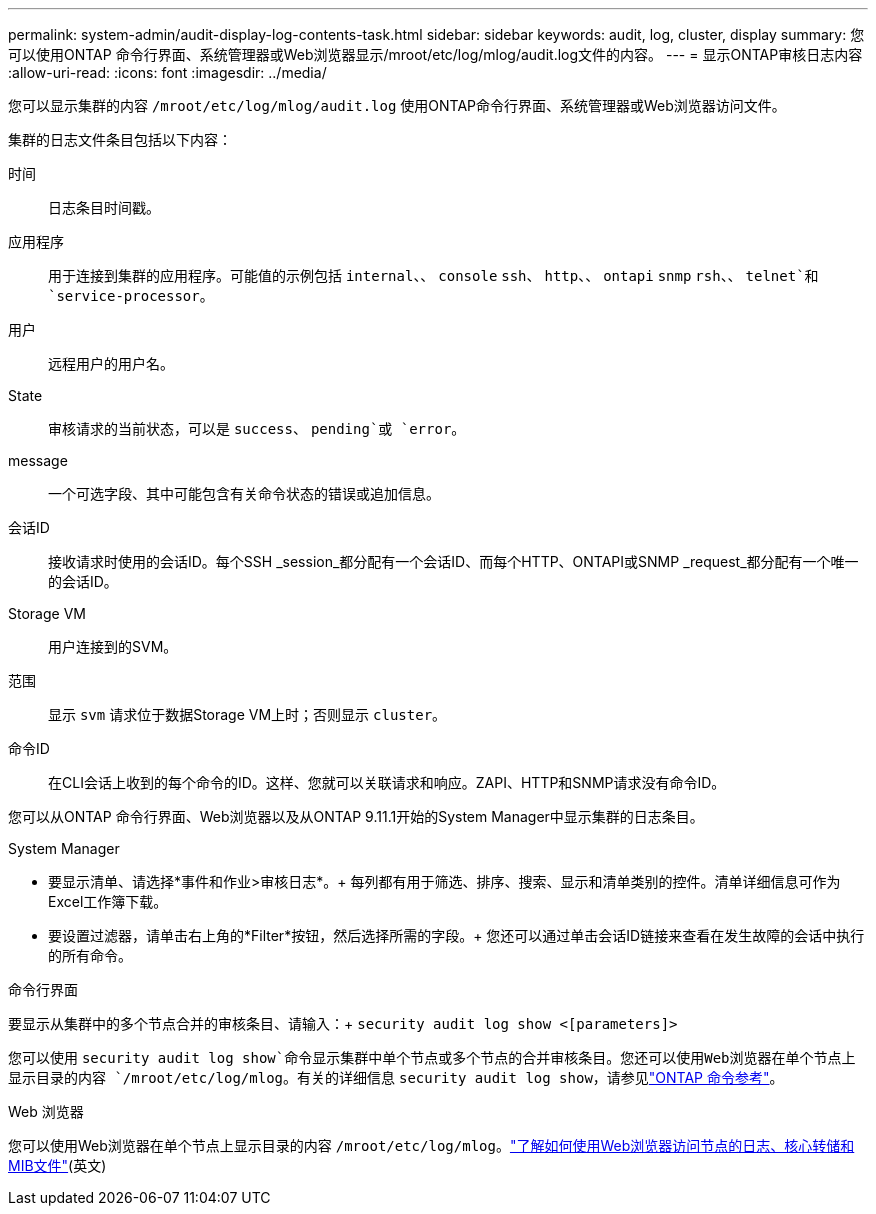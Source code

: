 ---
permalink: system-admin/audit-display-log-contents-task.html 
sidebar: sidebar 
keywords: audit, log, cluster, display 
summary: 您可以使用ONTAP 命令行界面、系统管理器或Web浏览器显示/mroot/etc/log/mlog/audit.log文件的内容。 
---
= 显示ONTAP审核日志内容
:allow-uri-read: 
:icons: font
:imagesdir: ../media/


[role="lead"]
您可以显示集群的内容 `/mroot/etc/log/mlog/audit.log` 使用ONTAP命令行界面、系统管理器或Web浏览器访问文件。

集群的日志文件条目包括以下内容：

时间:: 日志条目时间戳。
应用程序:: 用于连接到集群的应用程序。可能值的示例包括 `internal`、、 `console` `ssh`、 `http`、、 `ontapi` `snmp` `rsh`、、 `telnet`和 `service-processor`。
用户:: 远程用户的用户名。
State:: 审核请求的当前状态，可以是 `success`、 `pending`或 `error`。
message:: 一个可选字段、其中可能包含有关命令状态的错误或追加信息。
会话ID:: 接收请求时使用的会话ID。每个SSH _session_都分配有一个会话ID、而每个HTTP、ONTAPI或SNMP _request_都分配有一个唯一的会话ID。
Storage VM:: 用户连接到的SVM。
范围:: 显示 `svm` 请求位于数据Storage VM上时；否则显示 `cluster`。
命令ID:: 在CLI会话上收到的每个命令的ID。这样、您就可以关联请求和响应。ZAPI、HTTP和SNMP请求没有命令ID。


您可以从ONTAP 命令行界面、Web浏览器以及从ONTAP 9.11.1开始的System Manager中显示集群的日志条目。

[role="tabbed-block"]
====
.System Manager
--
* 要显示清单、请选择*事件和作业>审核日志*。+
每列都有用于筛选、排序、搜索、显示和清单类别的控件。清单详细信息可作为Excel工作簿下载。
* 要设置过滤器，请单击右上角的*Filter*按钮，然后选择所需的字段。+
您还可以通过单击会话ID链接来查看在发生故障的会话中执行的所有命令。


--
.命令行界面
--
要显示从集群中的多个节点合并的审核条目、请输入：+
`security audit log show <[parameters]>`

您可以使用 `security audit log show`命令显示集群中单个节点或多个节点的合并审核条目。您还可以使用Web浏览器在单个节点上显示目录的内容 `/mroot/etc/log/mlog`。有关的详细信息 `security audit log show`，请参见link:https://docs.netapp.com/us-en/ontap-cli/security-audit-log-show.html["ONTAP 命令参考"^]。

--
.Web 浏览器
--
您可以使用Web浏览器在单个节点上显示目录的内容 `/mroot/etc/log/mlog`。link:accessg-node-log-core-dump-mib-files-task.html["了解如何使用Web浏览器访问节点的日志、核心转储和MIB文件"](英文)

--
====